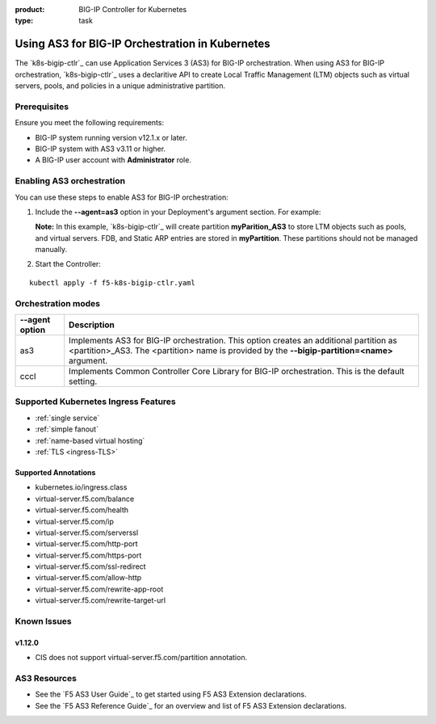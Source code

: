 :product: BIG-IP Controller for Kubernetes
:type: task

.. _kctlr-use-as3-backend:

Using AS3 for BIG-IP Orchestration in Kubernetes
================================================

The `k8s-bigip-ctlr`_ can use Application Services 3 (AS3) for BIG-IP orchestration. When using AS3 for BIG-IP orchestration, `k8s-bigip-ctlr`_ uses a declaritive API to create Local Traffic Management (LTM) objects such as virtual servers, pools, and policies in a unique administrative partition.

Prerequisites
-------------

Ensure you meet the following requirements:

- BIG-IP system running version v12.1.x or later.
- BIG-IP system with AS3 v3.11 or higher.
- A BIG-IP user account with **Administrator** role.

Enabling AS3 orchestration
--------------------------

You can use these steps to enable AS3 for BIG-IP orchestration:

1. Include the **--agent=as3** option in your Deployment's argument section. For example:
  
   **Note:** In this example, `k8s-bigip-ctlr`_ will create partition **myParition_AS3** to store LTM objects such as pools, and virtual servers. FDB, and Static ARP entries are stored in **myPartition**. These partitions should not be managed manually.

.. code-block:: YAML
   :emphasize-lines: 7

   args: [
         "--bigip-username=$(BIGIP_USERNAME)",
         "--bigip-password=$(BIGIP_PASSWORD)",
         "--bigip-url=10.10.10.10",
         "--bigip-partition=myPartition",
         "--pool-member-type=cluster",
         "--agent=as3"
         ]

2. Start the Controller: 

.. parsed-literal::

   kubectl apply -f f5-k8s-bigip-ctlr.yaml

Orchestration modes
-------------------

+------------------+------------------------------------------------------------------------------+
| --agent option   | Description                                                                  |
+==================+==============================================================================+
| as3              | Implements AS3 for BIG-IP orchestration. This option creates an additional   |
|                  | partition as <partition>_AS3. The <partition> name is provided by the        |
|                  | **--bigip-partition=<name>** argument.                                       |
+------------------+------------------------------------------------------------------------------+
| cccl             | Implements Common Controller Core Library for BIG-IP orchestration.          |
|                  | This is the default setting.                                                 |
+------------------+------------------------------------------------------------------------------+

Supported Kubernetes Ingress Features
-------------------------------------

- :ref:`single service`
- :ref:`simple fanout`
- :ref:`name-based virtual hosting`
- :ref:`TLS <ingress-TLS>`

Supported Annotations
`````````````````````

- kubernetes.io/ingress.class
- virtual-server.f5.com/balance
- virtual-server.f5.com/health
- virtual-server.f5.com/ip
- virtual-server.f5.com/serverssl
- virtual-server.f5.com/http-port
- virtual-server.f5.com/https-port
- virtual-server.f5.com/ssl-redirect
- virtual-server.f5.com/allow-http
- virtual-server.f5.com/rewrite-app-root
- virtual-server.f5.com/rewrite-target-url

Known Issues
------------

v1.12.0
```````
- CIS does not support virtual-server.f5.com/partition annotation. 

AS3 Resources
-------------
- See the `F5 AS3 User Guide`_ to get started using F5 AS3 Extension declarations.
- See the `F5 AS3 Reference Guide`_ for an overview and list of F5 AS3 Extension declarations.
